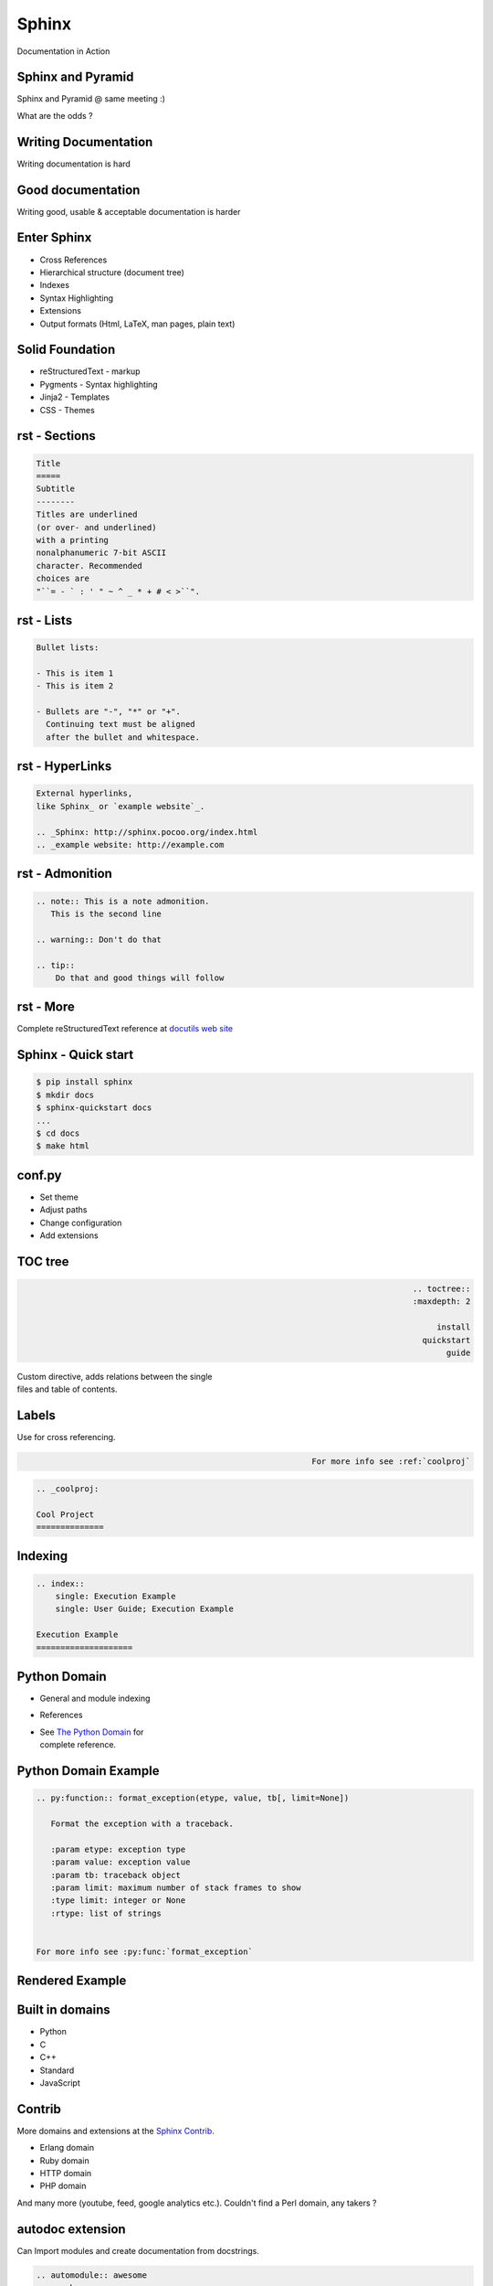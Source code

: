 Sphinx
~~~~~~~~~~~~~~~~~~~~~~~~~~~~~~~~~~~~~

Documentation in Action

.. class:: no-title



Sphinx and Pyramid
----------------------

.. image:: Egypt.Giza.Sphinx.02.jpg
    :align: right

Sphinx and Pyramid @ same meeting :)

What are the odds  ?

.. class:: no-title



Writing Documentation
----------------------

.. image:: Sumerian_26th_c_Adab.jpg
    :align: right

Writing documentation is hard

.. class:: no-title



Good documentation
---------------------

.. image:: Moses_dore.jpg
    :align: right

Writing good, usable & acceptable documentation is harder



Enter Sphinx
---------------

* Cross References
* Hierarchical structure (document tree)
* Indexes
* Syntax Highlighting
* Extensions
* Output formats (Html, LaTeX, man pages, plain text)



Solid Foundation
-----------------

.. image:: PileDriving.jpg
    :align: right

* reStructuredText - markup
* Pygments - Syntax highlighting
* Jinja2 - Templates
* CSS - Themes



rst - Sections
-----------------

.. image:: sections.png
    :align: right

.. sourcecode:: rst

    Title
    =====
    Subtitle
    --------
    Titles are underlined
    (or over- and underlined)
    with a printing
    nonalphanumeric 7-bit ASCII
    character. Recommended
    choices are
    "``= - ` : ' " ~ ^ _ * + # < >``".



rst - Lists
------------------

.. image:: bullets.png
    :align: right

.. sourcecode:: rst

    Bullet lists:

    - This is item 1
    - This is item 2

    - Bullets are "-", "*" or "+".
      Continuing text must be aligned
      after the bullet and whitespace.



rst - HyperLinks
-----------------

.. image:: links.png
    :align: right

.. sourcecode:: rst

    External hyperlinks,
    like Sphinx_ or `example website`_.

    .. _Sphinx: http://sphinx.pocoo.org/index.html
    .. _example website: http://example.com

rst - Admonition
------------------

.. image:: admonition.png
    :align: right

.. sourcecode:: rst

    .. note:: This is a note admonition.
       This is the second line

    .. warning:: Don't do that

    .. tip::
        Do that and good things will follow

.. class:: no-title



rst - More
-----------

Complete reStructuredText reference at `docutils web site`_

.. _docutils web site: http://docutils.sourceforge.net/docs/#user-introductory-tutorial-material-for-end-users



Sphinx - Quick start
-----------------------

.. sourcecode:: sh

    $ pip install sphinx
    $ mkdir docs
    $ sphinx-quickstart docs
    ...
    $ cd docs
    $ make html



conf.py
----------

* Set theme
* Adjust paths
* Change configuration
* Add extensions


TOC tree
-------------

.. class:: align-right

.. sourcecode:: rst

    .. toctree::
       :maxdepth: 2

       install
       quickstart
       guide

| Custom directive, adds relations between the single
| files and table of contents.



Labels
---------

Use for cross referencing.

.. class:: align-right

.. sourcecode:: rst

    For more info see :ref:`coolproj`

.. sourcecode:: rst

    .. _coolproj:

    Cool Project
    ==============



Indexing
-----------

.. image:: index.png
    :align: right

.. sourcecode:: rst

    .. index::
        single: Execution Example
        single: User Guide; Execution Example

    Execution Example
    ====================


Python Domain
----------------


* General and module indexing
* References

* | See `The Python Domain`_ for
  | complete reference.

.. _The Python Domain: http://sphinx.pocoo.org/domains.html#the-python-domain



Python Domain Example
----------------------

.. sourcecode:: rst

    .. py:function:: format_exception(etype, value, tb[, limit=None])

       Format the exception with a traceback.

       :param etype: exception type
       :param value: exception value
       :param tb: traceback object
       :param limit: maximum number of stack frames to show
       :type limit: integer or None
       :rtype: list of strings


    For more info see :py:func:`format_exception`



Rendered Example
--------------------

.. image:: pydomain.png



Built in domains
------------------

* Python
* C
* C++
* Standard
* JavaScript


Contrib
--------------------

More domains and extensions at the `Sphinx Contrib`_.

* Erlang domain
* Ruby domain
* HTTP domain
* PHP domain

And many more (youtube, feed, google analytics etc.). Couldn't find a Perl
domain, any takers ?

.. _Sphinx Contrib: https://bitbucket.org/birkenfeld/sphinx-contrib/



autodoc extension
-------------------

Can Import modules and create documentation from docstrings.

.. sourcecode:: rst

    .. automodule:: awesome
       :members:

    .. autoclass:: AwesomeCls
       :members:
       :inherited-members:



Pod-POM-View-Restructured
-------------------------------

Outputs reStructuredText that is expected to be used with Sphinx.

Verbatim sections in POD will use perl syntax hilighting by default.

**pod2rst** - convert .pod files to .rst files.


Hands on
--------------

* Checkout Dancer
* Convert the docs
* Let's Dance



readthedocs.org
--------------------

.. image:: readthedocs.png
    :align: right

* Auto-updating
* Cached
* Versions
* PDF Generation
* Search
* Alternate Domains
* Intersphinx


Images Credits
---------------

* Sumerian_
* `Moses dore`_
* Egypt.Giza.Sphinx.02_
* PileDriving_

.. _Sumerian: http://en.wikipedia.org/wiki/File:Sumerian_26th_c_Adab.jpg
.. _Moses dore:  http://he.wikipedia.org/wiki/%D7%A7%D7%95%D7%91%D7%A5:Moses_dore.jpg
.. _Egypt.Giza.Sphinx.02: http://en.wikipedia.org/wiki/File:Egypt.Giza.Sphinx.02.jpg
.. _PileDriving: http://en.wikipedia.org/wiki/File:PileDriving.jpg


Contact
----------

- Meir Kriheli
- http://meirkriheli.com
- mkriheli@gmail.com

.. footer:: PyWeb-IL 34 Feb 2012
